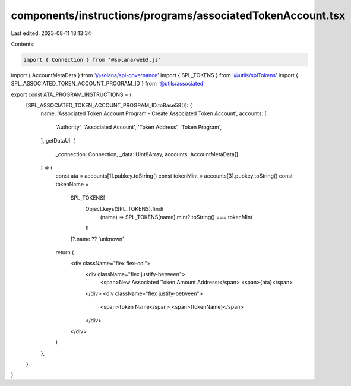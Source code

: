 components/instructions/programs/associatedTokenAccount.tsx
===========================================================

Last edited: 2023-08-11 18:13:34

Contents:

.. code-block:: tsx

    import { Connection } from '@solana/web3.js'
import { AccountMetaData } from '@solana/spl-governance'
import { SPL_TOKENS } from '@utils/splTokens'
import { SPL_ASSOCIATED_TOKEN_ACCOUNT_PROGRAM_ID } from '@utils/associated'

export const ATA_PROGRAM_INSTRUCTIONS = {
  [SPL_ASSOCIATED_TOKEN_ACCOUNT_PROGRAM_ID.toBase58()]: {
    name: 'Associated Token Account Program - Create Associated Token Account',
    accounts: [
      'Authority',
      'Associated Account',
      'Token Address',
      'Token Program',
    ],
    getDataUI: (
      _connection: Connection,
      _data: Uint8Array,
      accounts: AccountMetaData[]
    ) => {
      const ata = accounts[1].pubkey.toString()
      const tokenMint = accounts[3].pubkey.toString()
      const tokenName =
        SPL_TOKENS[
          Object.keys(SPL_TOKENS).find(
            (name) => SPL_TOKENS[name].mint?.toString() === tokenMint
          )!
        ]?.name ?? 'unknown'

      return (
        <div className="flex flex-col">
          <div className="flex justify-between">
            <span>New Associated Token Amount Address:</span>
            <span>{ata}</span>
          </div>
          <div className="flex justify-between">
            <span>Token Name</span>
            <span>{tokenName}</span>
          </div>
        </div>
      )
    },
  },
}


